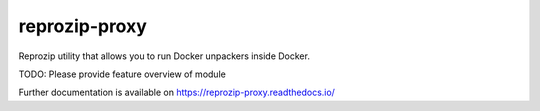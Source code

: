 ..
    Copyright (C) 2021 Storm Project.

    reprozip-proxy is free software; you can redistribute it and/or modify
    it under the terms of the MIT License; see LICENSE file for more details.

================
 reprozip-proxy
================

.. image:: https://github.com/storm-platform/reprozip-proxy/workflows/CI/badge.svg
        :target: https://github.com/storm-platform/reprozip-proxy/actions?query=workflow%3ACI

.. image:: https://img.shields.io/github/tag/storm-platform/reprozip-proxy.svg
        :target: https://github.com/storm-platform/reprozip-proxy/releases

.. image:: https://img.shields.io/pypi/dm/reprozip-proxy.svg
        :target: https://pypi.python.org/pypi/reprozip-proxy

.. image:: https://img.shields.io/github/license/storm-platform/reprozip-proxy.svg
        :target: https://github.com/storm-platform/reprozip-proxy/blob/master/LICENSE

Reprozip utility that allows you to run Docker unpackers inside Docker.

TODO: Please provide feature overview of module

Further documentation is available on
https://reprozip-proxy.readthedocs.io/
